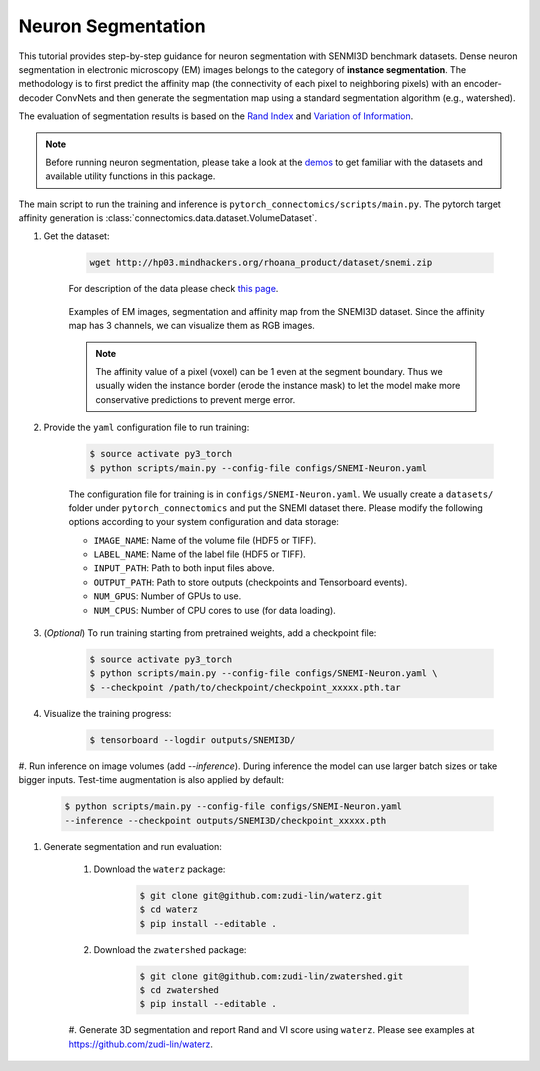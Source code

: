 Neuron Segmentation
=====================

This tutorial provides step-by-step guidance for neuron segmentation with SENMI3D benchmark datasets.
Dense neuron segmentation in electronic microscopy (EM) images belongs to the category of **instance segmentation**.
The methodology is to first predict the affinity map (the connectivity of each pixel to neighboring pixels) 
with an encoder-decoder ConvNets and then generate the segmentation map using a standard
segmentation algorithm (e.g., watershed).

The evaluation of segmentation results is based on the `Rand Index <https://en.wikipedia.org/wiki/Rand_index>`_
and `Variation of Information <https://en.wikipedia.org/wiki/Variation_of_information>`_.

.. note::
    Before running neuron segmentation, please take a look at the `demos <https://github.com/zudi-lin/pytorch_connectomics/tree/master/demos>`_
    to get familiar with the datasets and available utility functions in this package.

The main script to run the training and inference is ``pytorch_connectomics/scripts/main.py``. 
The pytorch target affinity generation is :class:`connectomics.data.dataset.VolumeDataset`.

#. Get the dataset:

    .. code-block:: none

        wget http://hp03.mindhackers.org/rhoana_product/dataset/snemi.zip

    For description of the data please check `this page <https://vcg.github.io/newbie-wiki/build/html/data/data_em.html>`_.

    .. figure:: ../_static/img/snemi_affinity.png
        :align: center
        :width: 700px

        Examples of EM images, segmentation and affinity map from the SNEMI3D dataset. Since the 
        affinity map has 3 channels, we can visualize them as RGB images.

    .. note::
        The affinity value of a pixel (voxel) can be 1 even at the segment boundary. Thus we usually widen the instance border (erode the 
        instance mask) to let the model make more conservative predictions to prevent merge error.

#. Provide the ``yaml`` configuration file to run training:

    .. code-block:: none

        $ source activate py3_torch
        $ python scripts/main.py --config-file configs/SNEMI-Neuron.yaml

    The configuration file for training is in ``configs/SNEMI-Neuron.yaml``. 
    We usually create a ``datasets/`` folder under ``pytorch_connectomics`` and put the SNEMI dataset there. 
    Please modify the following options according to
    your system configuration and data storage:
 
    - ``IMAGE_NAME``: Name of the volume file (HDF5 or TIFF).
    - ``LABEL_NAME``: Name of the label file (HDF5 or TIFF).
    - ``INPUT_PATH``: Path to both input files above.
    - ``OUTPUT_PATH``: Path to store outputs (checkpoints and Tensorboard events).
    - ``NUM_GPUS``: Number of GPUs to use.
    - ``NUM_CPUS``: Number of CPU cores to use (for data loading).

#. (*Optional*) To run training starting from pretrained weights, add a checkpoint file:

    .. code-block:: none

        $ source activate py3_torch
        $ python scripts/main.py --config-file configs/SNEMI-Neuron.yaml \
        $ --checkpoint /path/to/checkpoint/checkpoint_xxxxx.pth.tar

#. Visualize the training progress:

    .. code-block:: none

        $ tensorboard --logdir outputs/SNEMI3D/
                                                                              
#. Run inference on image volumes (add `--inference`). During inference the model can use 
larger batch sizes or take bigger inputs. Test-time augmentation is also applied by default:

    .. code-block:: none

        $ python scripts/main.py --config-file configs/SNEMI-Neuron.yaml 
        --inference --checkpoint outputs/SNEMI3D/checkpoint_xxxxx.pth

#. Generate segmentation and run evaluation:

    #. Download the ``waterz`` package:

        .. code-block:: none

            $ git clone git@github.com:zudi-lin/waterz.git
            $ cd waterz
            $ pip install --editable .

    #. Download the ``zwatershed`` package:

        .. code-block:: none

            $ git clone git@github.com:zudi-lin/zwatershed.git
            $ cd zwatershed
            $ pip install --editable .

    #. Generate 3D segmentation and report Rand and VI score using ``waterz``. 
    Please see examples at `https://github.com/zudi-lin/waterz <https://github.com/zudi-lin/waterz>`_.
